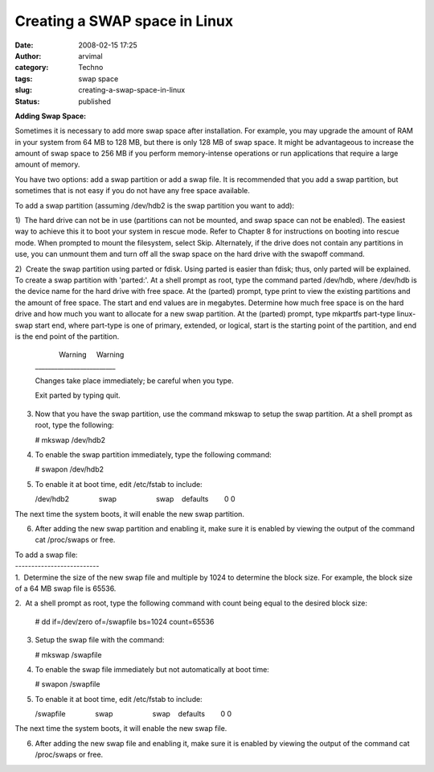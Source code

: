 Creating a SWAP space in Linux
##############################
:date: 2008-02-15 17:25
:author: arvimal
:category: Techno
:tags: swap space
:slug: creating-a-swap-space-in-linux
:status: published

**Adding Swap Space:**

Sometimes it is necessary to add more swap space after installation. For example, you may upgrade the amount of RAM in your system from 64 MB to 128 MB, but there is only 128 MB of swap space. It might be advantageous to increase the amount of swap space to 256 MB if you perform memory-intense operations or run applications that require a large amount of memory.

You have two options: add a swap partition or add a swap file. It is recommended that you add a swap partition, but sometimes that is not easy if you do not have any free space available.

To add a swap partition (assuming /dev/hdb2 is the swap partition you want to add):

1)  The hard drive can not be in use (partitions can not be mounted, and swap space can not be enabled). The easiest way to achieve this it to boot your system in rescue mode. Refer to Chapter 8 for instructions on booting into rescue mode. When prompted to mount the filesystem, select Skip. Alternately, if the drive does not contain any partitions in use, you can unmount them and turn off all the swap space on the hard drive with the swapoff command.

2)  Create the swap partition using parted or fdisk. Using parted is easier than fdisk; thus, only parted will be explained. To create a swap partition with 'parted:'. At a shell prompt as root, type the command parted /dev/hdb, where /dev/hdb is the device name for the hard drive with free space. At the (parted) prompt, type print to view the existing partitions and the amount of free space. The start and end values are in megabytes. Determine how much free space is on the hard drive and how much you want to allocate for a new swap partition. At the (parted) prompt, type mkpartfs part-type linux-swap start end, where part-type is one of primary, extended, or logical, start is the starting point of the partition, and end is the end point of the partition.

   |             Warning     Warning
   | \________________________\_

   Changes take place immediately; be careful when you type.

   Exit parted by typing quit.

3) Now that you have the swap partition, use the command mkswap to setup the swap partition. At a shell prompt as root, type the following:

   # mkswap /dev/hdb2

4) To enable the swap partition immediately, type the following command:

   # swapon /dev/hdb2

5) To enable it at boot time, edit /etc/fstab to include:

   /dev/hdb2               swap                    swap    defaults        0 0

The next time the system boots, it will enable the new swap partition.

6) After adding the new swap partition and enabling it, make sure it is enabled by viewing the output of the command cat /proc/swaps or free.

| To add a swap file:
| --------------------------
| 1.  Determine the size of the new swap file and multiple by 1024 to determine the block size. For example, the block size of a 64 MB swap file is 65536.

2.  At a shell prompt as root, type the following command with count being equal to the desired block size:

   # dd if=/dev/zero of=/swapfile bs=1024 count=65536

3. Setup the swap file with the command:

   # mkswap /swapfile

4. To enable the swap file immediately but not automatically at boot time:

   # swapon /swapfile

5. To enable it at boot time, edit /etc/fstab to include:

   /swapfile               swap                    swap    defaults        0 0

The next time the system boots, it will enable the new swap file.

6. After adding the new swap file and enabling it, make sure it is enabled by viewing the output of the command cat /proc/swaps or free.
